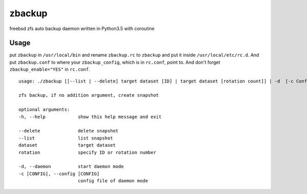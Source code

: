 =====================
zbackup
=====================
freebsd zfs auto backup daemon written in Python3.5 with coroutine 


Usage
===================
put ``zbackup`` in ``/usr/local/bin`` and rename ``zbackup.rc`` to ``zbackup`` and put it inside ``/usr/local/etc/rc.d``.
And put ``zbackup.conf`` to where your ``zbackup_config``, which is in ``rc.conf``, point to. And don't forget ``zbackup_enable="YES"``
in ``rc.conf``.


::
   
   usage: ./zbackup [[--list | --delete] target dataset [ID] | target dataset [rotation count]] | -d  [-c ConfigFile]
   
   zfs backup, if no addition argument, create snapshot

   optional arguments:
   -h, --help            show this help message and exit
   
   --delete              delete snapshot
   --list                list snapshot
   dataset               target dataset
   rotation              specify ID or rotation number

   -d, --daemon          start daemon mode
   -c [CONFIG], --config [CONFIG]
                         config file of daemon mode





			     
